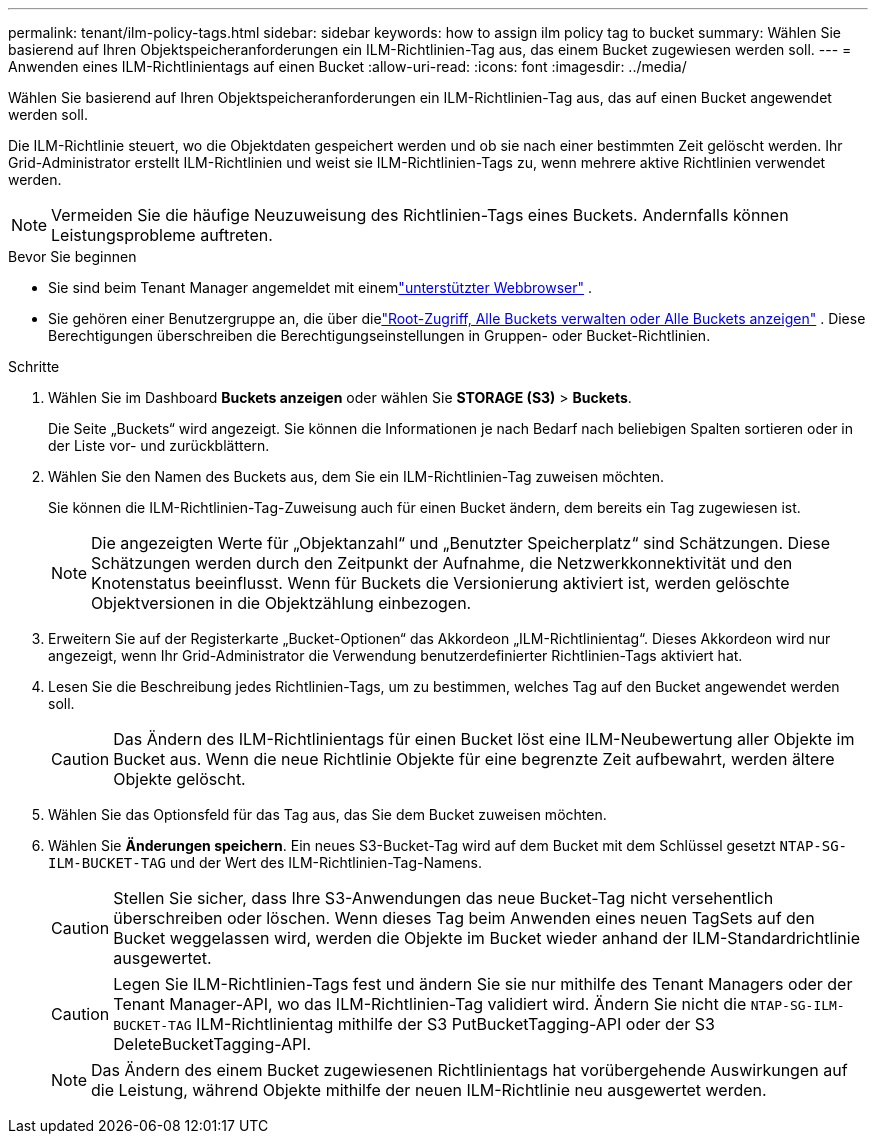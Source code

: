 ---
permalink: tenant/ilm-policy-tags.html 
sidebar: sidebar 
keywords: how to assign ilm policy tag to bucket 
summary: Wählen Sie basierend auf Ihren Objektspeicheranforderungen ein ILM-Richtlinien-Tag aus, das einem Bucket zugewiesen werden soll. 
---
= Anwenden eines ILM-Richtlinientags auf einen Bucket
:allow-uri-read: 
:icons: font
:imagesdir: ../media/


[role="lead"]
Wählen Sie basierend auf Ihren Objektspeicheranforderungen ein ILM-Richtlinien-Tag aus, das auf einen Bucket angewendet werden soll.

Die ILM-Richtlinie steuert, wo die Objektdaten gespeichert werden und ob sie nach einer bestimmten Zeit gelöscht werden.  Ihr Grid-Administrator erstellt ILM-Richtlinien und weist sie ILM-Richtlinien-Tags zu, wenn mehrere aktive Richtlinien verwendet werden.


NOTE: Vermeiden Sie die häufige Neuzuweisung des Richtlinien-Tags eines Buckets.  Andernfalls können Leistungsprobleme auftreten.

.Bevor Sie beginnen
* Sie sind beim Tenant Manager angemeldet mit einemlink:../admin/web-browser-requirements.html["unterstützter Webbrowser"] .
* Sie gehören einer Benutzergruppe an, die über dielink:tenant-management-permissions.html["Root-Zugriff, Alle Buckets verwalten oder Alle Buckets anzeigen"] .  Diese Berechtigungen überschreiben die Berechtigungseinstellungen in Gruppen- oder Bucket-Richtlinien.


.Schritte
. Wählen Sie im Dashboard *Buckets anzeigen* oder wählen Sie *STORAGE (S3)* > *Buckets*.
+
Die Seite „Buckets“ wird angezeigt.  Sie können die Informationen je nach Bedarf nach beliebigen Spalten sortieren oder in der Liste vor- und zurückblättern.

. Wählen Sie den Namen des Buckets aus, dem Sie ein ILM-Richtlinien-Tag zuweisen möchten.
+
Sie können die ILM-Richtlinien-Tag-Zuweisung auch für einen Bucket ändern, dem bereits ein Tag zugewiesen ist.

+

NOTE: Die angezeigten Werte für „Objektanzahl“ und „Benutzter Speicherplatz“ sind Schätzungen. Diese Schätzungen werden durch den Zeitpunkt der Aufnahme, die Netzwerkkonnektivität und den Knotenstatus beeinflusst.  Wenn für Buckets die Versionierung aktiviert ist, werden gelöschte Objektversionen in die Objektzählung einbezogen.

. Erweitern Sie auf der Registerkarte „Bucket-Optionen“ das Akkordeon „ILM-Richtlinientag“.  Dieses Akkordeon wird nur angezeigt, wenn Ihr Grid-Administrator die Verwendung benutzerdefinierter Richtlinien-Tags aktiviert hat.
. Lesen Sie die Beschreibung jedes Richtlinien-Tags, um zu bestimmen, welches Tag auf den Bucket angewendet werden soll.
+

CAUTION: Das Ändern des ILM-Richtlinientags für einen Bucket löst eine ILM-Neubewertung aller Objekte im Bucket aus.  Wenn die neue Richtlinie Objekte für eine begrenzte Zeit aufbewahrt, werden ältere Objekte gelöscht.

. Wählen Sie das Optionsfeld für das Tag aus, das Sie dem Bucket zuweisen möchten.
. Wählen Sie *Änderungen speichern*. Ein neues S3-Bucket-Tag wird auf dem Bucket mit dem Schlüssel gesetzt `NTAP-SG-ILM-BUCKET-TAG` und der Wert des ILM-Richtlinien-Tag-Namens.
+

CAUTION: Stellen Sie sicher, dass Ihre S3-Anwendungen das neue Bucket-Tag nicht versehentlich überschreiben oder löschen.  Wenn dieses Tag beim Anwenden eines neuen TagSets auf den Bucket weggelassen wird, werden die Objekte im Bucket wieder anhand der ILM-Standardrichtlinie ausgewertet.

+

CAUTION: Legen Sie ILM-Richtlinien-Tags fest und ändern Sie sie nur mithilfe des Tenant Managers oder der Tenant Manager-API, wo das ILM-Richtlinien-Tag validiert wird.  Ändern Sie nicht die `NTAP-SG-ILM-BUCKET-TAG` ILM-Richtlinientag mithilfe der S3 PutBucketTagging-API oder der S3 DeleteBucketTagging-API.

+

NOTE: Das Ändern des einem Bucket zugewiesenen Richtlinientags hat vorübergehende Auswirkungen auf die Leistung, während Objekte mithilfe der neuen ILM-Richtlinie neu ausgewertet werden.



